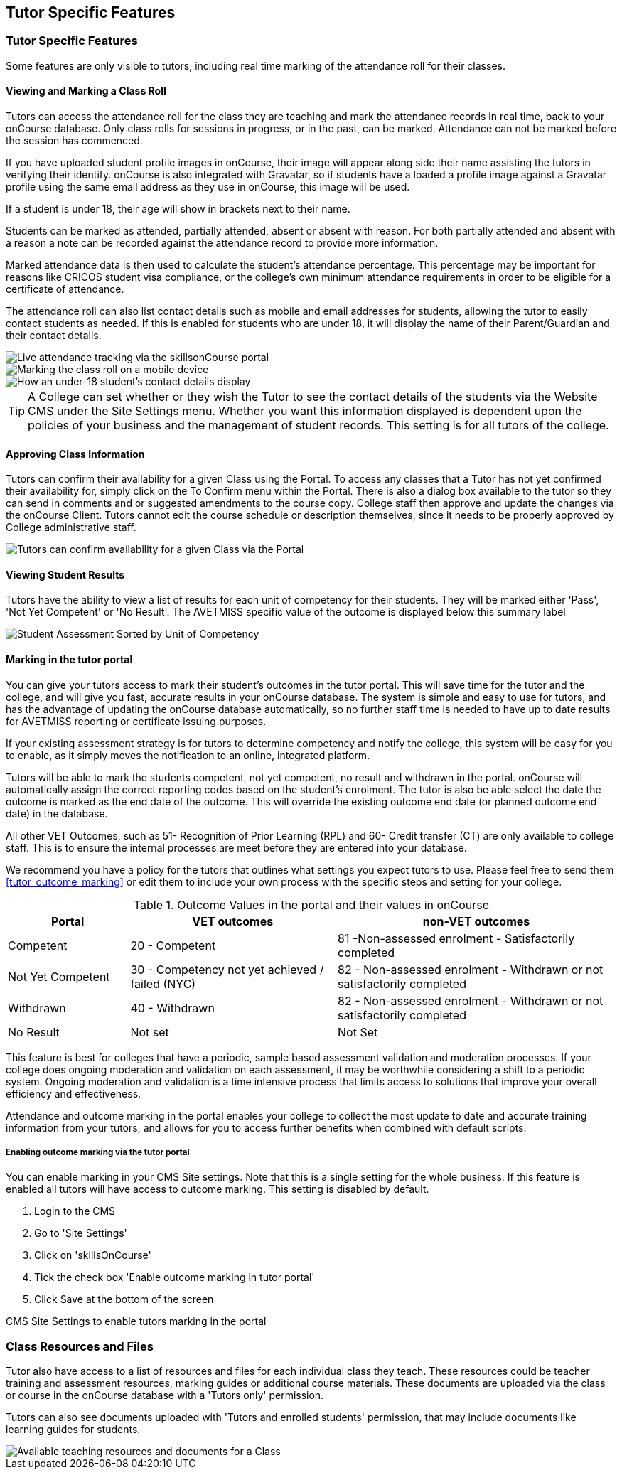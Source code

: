 [[tutor]]
== Tutor Specific Features

=== Tutor Specific Features

Some features are only visible to tutors, including real time marking of the attendance roll for their classes.

==== Viewing and Marking a Class Roll

Tutors can access the attendance roll for the class they are teaching and mark the attendance records in real time, back to your onCourse database.
Only class rolls for sessions in progress, or in the past, can be marked.
Attendance can not be marked before the session has commenced.

If you have uploaded student profile images in onCourse, their image will appear along side their name assisting the tutors in verifying their identify. onCourse is also integrated with Gravatar, so if students have a loaded a profile image against a Gravatar profile using the same email address as they use in onCourse, this image will be used.

If a student is under 18, their age will show in brackets next to their name.

Students can be marked as attended, partially attended, absent or absent with reason.
For both partially attended and absent with a reason a note can be recorded against the attendance record to provide more information.

Marked attendance data is then used to calculate the student's attendance percentage.
This percentage may be important for reasons like CRICOS student visa compliance, or the college's own minimum attendance requirements in order to be eligible for a certificate of attendance.

The attendance roll can also list contact details such as mobile and email addresses for students, allowing the tutor to easily contact students as needed.
If this is enabled for students who are under 18, it will display the name of their Parent/Guardian and their contact details.

image::images/Tutor Portal Classes Menu Marking Roll.png[ Live attendance tracking via the skillsonCourse portal,scaledwidth=50.0%]

image::images/marked_roll_mobile_portal.png[ Marking the class roll on a mobile device,scaledwidth=25.0%]

image::images/child_roll.png[ How an under-18 student's contact details display,scaledwidth=80.0%]

[TIP]
====
A College can set whether or they wish the Tutor to see the contact details of the students via the Website CMS under the Site Settings menu.
Whether you want this information displayed is dependent upon the policies of your business and the management of student records.
This setting is for all tutors of the college.
====

==== Approving Class Information

Tutors can confirm their availability for a given Class using the Portal.
To access any classes that a Tutor has not yet confirmed their availability for, simply click on the To Confirm menu within the Portal.
There is also a dialog box available to the tutor so they can send in comments and or suggested amendments to the course copy.
College staff then approve and update the changes via the onCourse Client.
Tutors cannot edit the course schedule or description themselves, since it needs to be properly approved by College administrative staff.

image::images/Skills_onCourse_Tutor_Class_Approval.png[ Tutors can confirm availability for a given Class via the Portal,scaledwidth=50.0%]

==== Viewing Student Results

Tutors have the ability to view a list of results for each unit of competency for their students.
They will be marked either 'Pass', 'Not Yet Competent' or 'No Result'.
The AVETMISS specific value of the outcome is displayed below this summary label

image::images/Tutor Portal Classes Menu Results Tab.png[ Student Assessment Sorted by Unit of Competency,scaledwidth=50.0%]

==== Marking in the tutor portal

You can give your tutors access to mark their student's outcomes in the tutor portal.
This will save time for the tutor and the college, and will give you fast, accurate results in your onCourse database.
The system is simple and easy to use for tutors, and has the advantage of updating the onCourse database automatically, so no further staff time is needed to have up to date results for AVETMISS reporting or certificate issuing purposes.

If your existing assessment strategy is for tutors to determine competency and notify the college, this system will be easy for you to enable, as it simply moves the notification to an online, integrated platform.

Tutors will be able to mark the students competent, not yet competent, no result and withdrawn in the portal. onCourse will automatically assign the correct reporting codes based on the student's enrolment.
The tutor is also be able select the date the outcome is marked as the end date of the outcome.
This will override the existing outcome end date (or planned outcome end date) in the database.

All other VET Outcomes, such as 51- Recognition of Prior Learning (RPL) and 60- Credit transfer (CT) are only available to college staff.
This is to ensure the internal processes are meet before they are entered into your database.

We recommend you have a policy for the tutors that outlines what settings you expect tutors to use.
Please feel free to send them <<tutor_outcome_marking>> or edit them to include your own process with the specific steps and setting for your college.

.Outcome Values in the portal and their values in onCourse
[width="100%",cols="20%,34%,46%",options="header",]
|===
|Portal |VET outcomes |non-VET outcomes
|Competent |20 - Competent |81 -Non-assessed enrolment - Satisfactorily
completed

|Not Yet Competent |30 - Competency not yet achieved / failed (NYC) |82
- Non-assessed enrolment - Withdrawn or not satisfactorily completed

|Withdrawn |40 - Withdrawn |82 - Non-assessed enrolment - Withdrawn or
not satisfactorily completed

|No Result |Not set |Not Set
|===

This feature is best for colleges that have a periodic, sample based assessment validation and moderation processes.
If your college does ongoing moderation and validation on each assessment, it may be worthwhile considering a shift to a periodic system.
Ongoing moderation and validation is a time intensive process that limits access to solutions that improve your overall efficiency and effectiveness.

Attendance and outcome marking in the portal enables your college to collect the most update to date and accurate training information from your tutors, and allows for you to access further benefits when combined with default scripts.

===== Enabling outcome marking via the tutor portal

You can enable marking in your CMS Site settings.
Note that this is a single setting for the whole business.
If this feature is enabled all tutors will have access to outcome marking.
This setting is disabled by default.


. Login to the CMS
. Go to 'Site Settings'
. Click on 'skillsOnCourse'
. Tick the check box 'Enable outcome marking in tutor portal'
. Click Save at the bottom of the screen

CMS Site Settings to enable tutors marking in the portal

=== Class Resources and Files

Tutor also have access to a list of resources and files for each individual class they teach.
These resources could be teacher training and assessment resources, marking guides or additional course materials.
These documents are uploaded via the class or course in the onCourse database with a 'Tutors only' permission.

Tutors can also see documents uploaded with 'Tutors and enrolled students' permission, that may include documents like learning guides for students.

image::images/Tutor Portal Classes Menu Resources Tab.png[ Available teaching resources and documents for a Class,scaledwidth=50.0%]
